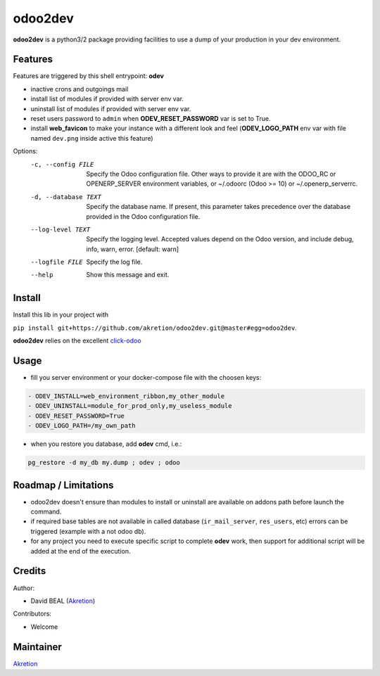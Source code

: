 odoo2dev
========

.. image:: https://img.shields.io/badge/licence-AGPL--3-blue.svg
    :target: http://www.gnu.org/licenses/agpl-3.0-standalone.html
    :alt: License: AGPL-3

.. image:: https://img.shields.io/badge/python-3.6-blue.svg
    :alt: Python support: 3.6

.. image:: https://img.shields.io/badge/python-2.7-blue.svg
    :alt: Python support: 2.7

.. image:: https://img.shields.io/badge/Odoo-8.0 | 10.0 | 12.0-blueviolet.svg
    :alt: Odoo


**odoo2dev** is a python3/2 package providing facilities to use a dump of your production in your dev environment.


Features
--------

Features are triggered by this shell entrypoint: **odev**

- inactive crons and outgoings mail
- install list of modules if provided with server env var.
- uninstall list of modules if provided with server env var.
- reset users password to ``admin`` when **ODEV_RESET_PASSWORD** var is set to True.
- install **web_favicon** to make your instance with a different look and feel (**ODEV_LOGO_PATH** env var with file named ``dev.png`` inside active this feature)

Options:
  -c, --config FILE    Specify the Odoo configuration file. Other ways to
                       provide it are with the ODOO_RC or OPENERP_SERVER
                       environment variables, or ~/.odoorc (Odoo >= 10) or
                       ~/.openerp_serverrc.
  -d, --database TEXT  Specify the database name. If present, this parameter
                       takes precedence over the database provided in the Odoo
                       configuration file.
  --log-level TEXT     Specify the logging level. Accepted values depend on
                       the Odoo version, and include debug, info, warn, error.
                       [default: warn]
  --logfile FILE       Specify the log file.
  --help               Show this message and exit.


Install
-------

Install this lib in your project with

``pip install git+https://github.com/akretion/odoo2dev.git@master#egg=odoo2dev``.


**odoo2dev** relies on the excellent
`click-odoo <https://github.com/acsone/click-odoo>`__


Usage
-----

- fill you server environment or your docker-compose file with the choosen keys:

.. code::

  - ODEV_INSTALL=web_environment_ribbon,my_other_module
  - ODEV_UNINSTALL=module_for_prod_only,my_useless_module
  - ODEV_RESET_PASSWORD=True
  - ODEV_LOGO_PATH=/my_own_path

- when you restore you database, add **odev** cmd, i.e.:

.. code-block:: bash

  pg_restore -d my_db my.dump ; odev ; odoo


Roadmap / Limitations
---------------------

- odoo2dev doesn't ensure than modules to install or uninstall are available on addons path before launch the command.
- if required base tables are not available in called database (``ir_mail_server``, ``res_users``, etc) errors can be triggered (example with a not odoo db).
- for any project you need to execute specific script to complete **odev** work, then support for additional script will be added at the end of the execution.


Credits
-------

Author:

- David BEAL (`Akretion <https://www.akretion.com>`__)


Contributors:

- Welcome


Maintainer
----------

`Akretion <https://www.akretion.com>`__
